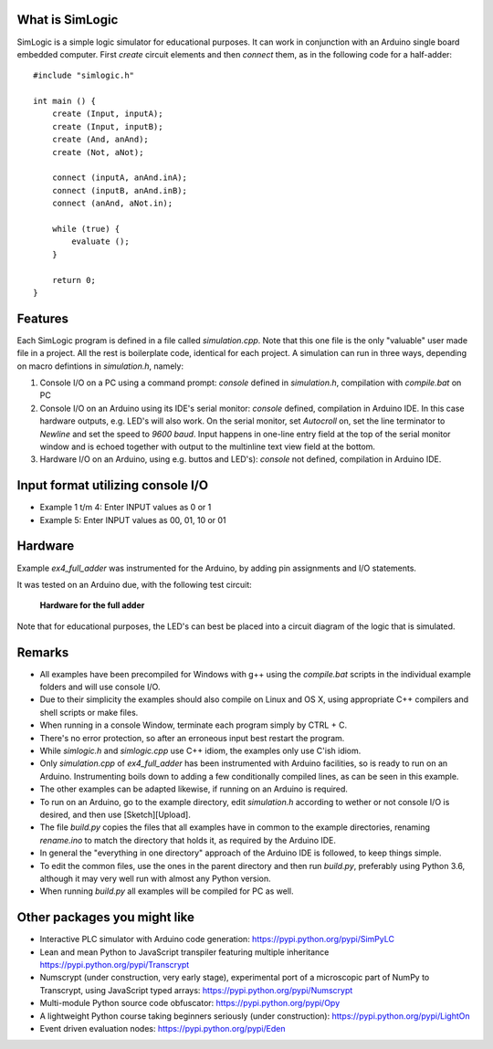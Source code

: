 What is SimLogic
================

SimLogic is a simple logic simulator for educational purposes. It can work in conjunction with an Arduino single board embedded computer. First *create* circuit elements and then *connect* them, as in the following code for a half-adder: ::

    #include "simlogic.h"

    int main () {    
        create (Input, inputA);
        create (Input, inputB);
        create (And, anAnd);
        create (Not, aNot);

        connect (inputA, anAnd.inA);
        connect (inputB, anAnd.inB);
        connect (anAnd, aNot.in);

        while (true) {
            evaluate ();
        }
        
        return 0;
    }

Features
========

Each SimLogic program is defined in a file called *simulation.cpp*. Note that this one file is the only "valuable" user made file in a project. All the rest is boilerplate code, identical for each project. A simulation can run in three ways, depending on macro defintions in *simulation.h*, namely:

1. Console I/O on a PC using a command prompt: *console* defined in *simulation.h*, compilation with *compile.bat* on PC
2. Console I/O on an Arduino using its IDE's serial monitor: *console* defined, compilation in Arduino IDE. In this case hardware outputs, e.g. LED's will also work. On the serial monitor, set *Autocroll* on, set the line terminator to *Newline* and set the speed to *9600 baud*. Input happens in one-line entry field at the top of the serial monitor window and is echoed together with output to the multinline text view field at the bottom.
3. Hardware I/O on an Arduino, using e.g. buttos and LED's): *console* not defined, compilation in Arduino IDE.

Input format utilizing console I/O
==================================

- Example 1 t/m 4: Enter INPUT values as 0 or 1
- Example 5: Enter INPUT values as 00, 01, 10 or 01

Hardware
========

Example *ex4_full_adder* was instrumented for the Arduino, by adding pin assignments and I/O statements.

It was tested on an Arduino due, with the following test circuit:

.. figure:: http://www.qquick.org/simlogic/full_adder.jpg
	:alt: Screenshot of hardware for the full adder example.
	
	**Hardware for the full adder**

Note that for educational purposes, the LED's can best be placed into a circuit diagram of the logic that is simulated.

Remarks
=======

- All examples have been precompiled for Windows with g++ using the *compile.bat* scripts in the individual example folders and will use console I/O.
- Due to their simplicity the examples should also compile on Linux and OS X, using appropriate C++ compilers and shell scripts or make files.
- When running in a console Window, terminate each program simply by CTRL + C.
- There's no error protection, so after an erroneous input best restart the program.
- While *simlogic.h* and *simlogic.cpp* use C++ idiom, the examples only use C'ish idiom.
- Only *simulation.cpp* of *ex4_full_adder* has been instrumented with Arduino facilities, so is ready to run on an Arduino. Instrumenting boils down to adding a few conditionally compiled lines, as can be seen in this example.
- The other examples can be adapted likewise, if running on an Arduino is required.
- To run on an Arduino, go to the example directory, edit *simulation.h* according to wether or not console I/O is desired, and then use [Sketch][Upload].
- The file *build.py* copies the files that all examples have in common to the example directories, renaming *rename.ino* to match the directory that holds it, as required by the Arduino IDE.
- In general the "everything in one directory" approach of the Arduino IDE is followed, to keep things simple.
- To edit the common files, use the ones in the parent directory and then run *build.py*, preferably using Python 3.6, although it may very well run with almost any Python version.
- When running *build.py* all examples will be compiled for PC as well.

Other packages you might like
=============================

- Interactive PLC simulator with Arduino code generation: https://pypi.python.org/pypi/SimPyLC
- Lean and mean Python to JavaScript transpiler featuring multiple inheritance https://pypi.python.org/pypi/Transcrypt
- Numscrypt (under construction, very early stage), experimental port of a microscopic part of NumPy to Transcrypt, using JavaScript typed arrays: https://pypi.python.org/pypi/Numscrypt
- Multi-module Python source code obfuscator: https://pypi.python.org/pypi/Opy
- A lightweight Python course taking beginners seriously (under construction): https://pypi.python.org/pypi/LightOn
- Event driven evaluation nodes: https://pypi.python.org/pypi/Eden
